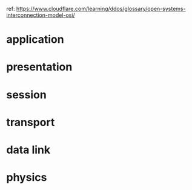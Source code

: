 ref: https://www.cloudflare.com/learning/ddos/glossary/open-systems-interconnection-model-osi/

* application

* presentation

* session

* transport

* data link

* physics
